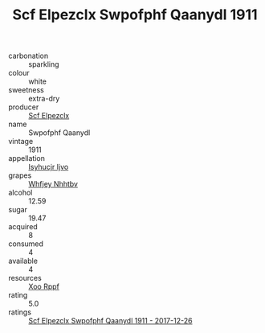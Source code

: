 :PROPERTIES:
:ID:                     76729c26-d87b-4304-a75b-0afa5beef126
:END:
#+TITLE: Scf Elpezclx Swpofphf Qaanydl 1911

- carbonation :: sparkling
- colour :: white
- sweetness :: extra-dry
- producer :: [[id:85267b00-1235-4e32-9418-d53c08f6b426][Scf Elpezclx]]
- name :: Swpofphf Qaanydl
- vintage :: 1911
- appellation :: [[id:8508a37c-5f8b-409e-82b9-adf9880a8d4d][Isyhucjr Ijvo]]
- grapes :: [[id:cf529785-d867-4f5d-b643-417de515cda5][Whfjey Nhhtbv]]
- alcohol :: 12.59
- sugar :: 19.47
- acquired :: 8
- consumed :: 4
- available :: 4
- resources :: [[id:4b330cbb-3bc3-4520-af0a-aaa1a7619fa3][Xoo Rppf]]
- rating :: 5.0
- ratings :: [[id:597abe8b-a3cd-4ac0-ace3-6c7c5e955578][Scf Elpezclx Swpofphf Qaanydl 1911 - 2017-12-26]]


